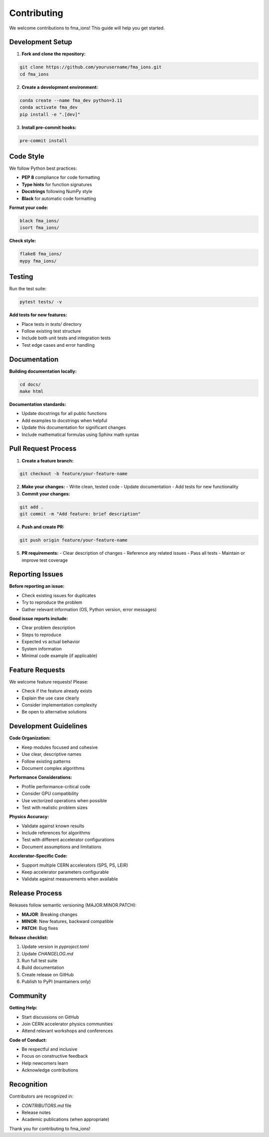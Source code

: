 Contributing
============

We welcome contributions to fma_ions! This guide will help you get started.

Development Setup
-----------------

1. **Fork and clone the repository:**

.. code-block:: bash

   git clone https://github.com/yourusername/fma_ions.git
   cd fma_ions

2. **Create a development environment:**

.. code-block:: bash

   conda create --name fma_dev python=3.11
   conda activate fma_dev
   pip install -e ".[dev]"

3. **Install pre-commit hooks:**

.. code-block:: bash

   pre-commit install

Code Style
----------

We follow Python best practices:

- **PEP 8** compliance for code formatting
- **Type hints** for function signatures
- **Docstrings** following NumPy style
- **Black** for automatic code formatting

**Format your code:**

.. code-block:: bash

   black fma_ions/
   isort fma_ions/

**Check style:**

.. code-block:: bash

   flake8 fma_ions/
   mypy fma_ions/

Testing
-------

Run the test suite:

.. code-block:: bash

   pytest tests/ -v

**Add tests for new features:**

- Place tests in `tests/` directory
- Follow existing test structure
- Include both unit tests and integration tests
- Test edge cases and error handling

Documentation
-------------

**Building documentation locally:**

.. code-block:: bash

   cd docs/
   make html

**Documentation standards:**

- Update docstrings for all public functions
- Add examples to docstrings when helpful
- Update this documentation for significant changes
- Include mathematical formulas using Sphinx math syntax

Pull Request Process
--------------------

1. **Create a feature branch:**

.. code-block:: bash

   git checkout -b feature/your-feature-name

2. **Make your changes:**
   - Write clean, tested code
   - Update documentation
   - Add tests for new functionality

3. **Commit your changes:**

.. code-block:: bash

   git add .
   git commit -m "Add feature: brief description"

4. **Push and create PR:**

.. code-block:: bash

   git push origin feature/your-feature-name

5. **PR requirements:**
   - Clear description of changes
   - Reference any related issues
   - Pass all tests
   - Maintain or improve test coverage

Reporting Issues
----------------

**Before reporting an issue:**

- Check existing issues for duplicates
- Try to reproduce the problem
- Gather relevant information (OS, Python version, error messages)

**Good issue reports include:**

- Clear problem description
- Steps to reproduce
- Expected vs actual behavior
- System information
- Minimal code example (if applicable)

Feature Requests
----------------

We welcome feature requests! Please:

- Check if the feature already exists
- Explain the use case clearly
- Consider implementation complexity
- Be open to alternative solutions

Development Guidelines
----------------------

**Code Organization:**

- Keep modules focused and cohesive
- Use clear, descriptive names
- Follow existing patterns
- Document complex algorithms

**Performance Considerations:**

- Profile performance-critical code
- Consider GPU compatibility
- Use vectorized operations when possible
- Test with realistic problem sizes

**Physics Accuracy:**

- Validate against known results
- Include references for algorithms
- Test with different accelerator configurations
- Document assumptions and limitations

**Accelerator-Specific Code:**

- Support multiple CERN accelerators (SPS, PS, LEIR)
- Keep accelerator parameters configurable
- Validate against measurements when available

Release Process
---------------

Releases follow semantic versioning (MAJOR.MINOR.PATCH):

- **MAJOR**: Breaking changes
- **MINOR**: New features, backward compatible
- **PATCH**: Bug fixes

**Release checklist:**

1. Update version in `pyproject.toml`
2. Update `CHANGELOG.md`
3. Run full test suite
4. Build documentation
5. Create release on GitHub
6. Publish to PyPI (maintainers only)

Community
---------

**Getting Help:**

- Start discussions on GitHub
- Join CERN accelerator physics communities
- Attend relevant workshops and conferences

**Code of Conduct:**

- Be respectful and inclusive
- Focus on constructive feedback
- Help newcomers learn
- Acknowledge contributions

Recognition
-----------

Contributors are recognized in:

- `CONTRIBUTORS.md` file
- Release notes
- Academic publications (when appropriate)

Thank you for contributing to fma_ions!
